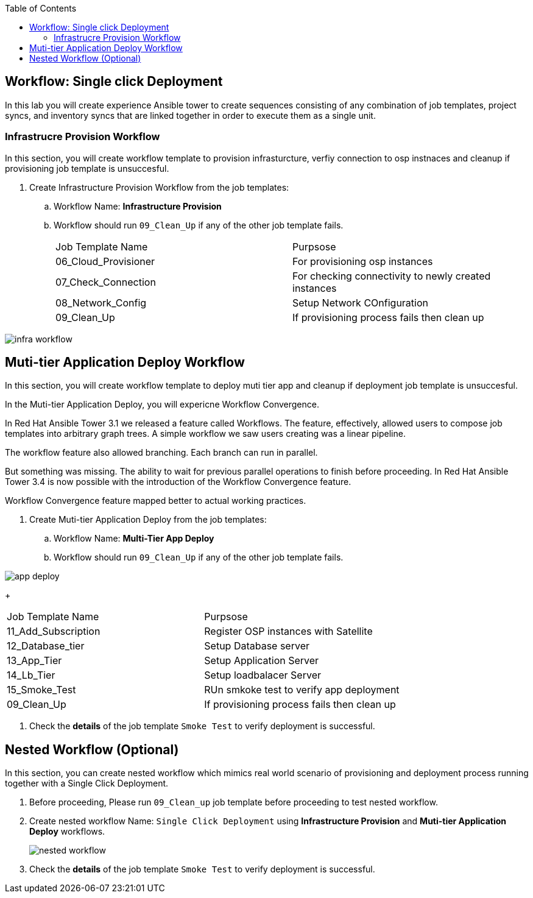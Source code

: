:scrollbar:
:data-uri:
:linkattrs:
:imagesdir: images
:toc2:
:opencf: link:https://labs.opentlc.com/[OPENTLC lab portal^]
:course_name: Advanced Deployment with Red Hat Ansible Automation
:account_management: link:https://www.opentlc.com/account/[OPENTLC Account Management^]
:catalog_name: OPENTLC Automation
:catalog_item_name1: Ansible Advanced - Lab
:need_client: false
:show_solution: false


== Workflow: Single click Deployment 

In this lab you will create experience Ansible tower to create sequences consisting of any combination of job templates, project syncs, and inventory syncs that are linked together in order to execute them as a single unit.



=== Infrastrucre Provision Workflow

In this section, you will create workflow template to provision infrasturcture, verfiy connection to osp instnaces and cleanup if provisioning job template is unsuccesful.

. Create Infrastructure Provision Workflow from the job templates: 
.. Workflow Name: *Infrastructure Provision*
.. Workflow should run `09_Clean_Up` if any of the other job template fails. 
+
|=====
| Job Template Name | Purpsose
| 06_Cloud_Provisioner | For provisioning osp instances
| 07_Check_Connection | For checking connectivity to newly created instances
| 08_Network_Config | Setup Network COnfiguration
| 09_Clean_Up | If provisioning process fails then clean up
|=====

image::infra_workflow.png[]


== Muti-tier Application Deploy Workflow

In this section, you will create workflow template to deploy muti tier app and cleanup if deployment job template is unsuccesful.

In the Muti-tier Application Deploy, you will expericne Workflow Convergence.

In Red Hat Ansible Tower 3.1 we released a feature called Workflows. The feature, effectively, allowed users to compose job templates into arbitrary graph trees. A simple workflow we saw users creating was a linear pipeline.

The workflow feature also allowed branching. Each branch can run in parallel.

But something was missing. The ability to wait for previous parallel operations to finish before proceeding. In Red Hat Ansible Tower 3.4 is now possible with the introduction of the Workflow Convergence feature.

Workflow Convergence feature mapped better to actual working practices. 



. Create Muti-tier Application Deploy from the job templates: 
.. Workflow Name: *Multi-Tier App Deploy*
.. Workflow should run `09_Clean_Up` if any of the other job template fails. 

image::app_deploy.png[]

+
|=====
| Job Template Name | Purpsose
| 11_Add_Subscription | Register OSP instances with Satellite
| 12_Database_tier | Setup Database server
| 13_App_Tier | Setup Application Server
| 14_Lb_Tier | Setup loadbalacer Server
| 15_Smoke_Test | RUn smkoke test to verify app deployment
| 09_Clean_Up | If provisioning process fails then clean up
|=====

. Check the *details* of the job template `Smoke Test` to verify deployment is successful. 

 

== Nested Workflow (Optional)

In this section, you can create nested workflow which mimics real world scenario of provisioning and deployment process running 
 together with a Single Click Deployment.


. Before proceeding, Please run `09_Clean_up` job template before proceeding to test nested workflow.

. Create nested workflow Name: `Single Click Deployment` using *Infrastructure Provision* and  *Muti-tier Application Deploy* workflows.
+
image::nested_workflow.png[]

. Check the *details* of the job template `Smoke Test` to verify deployment is successful. 


